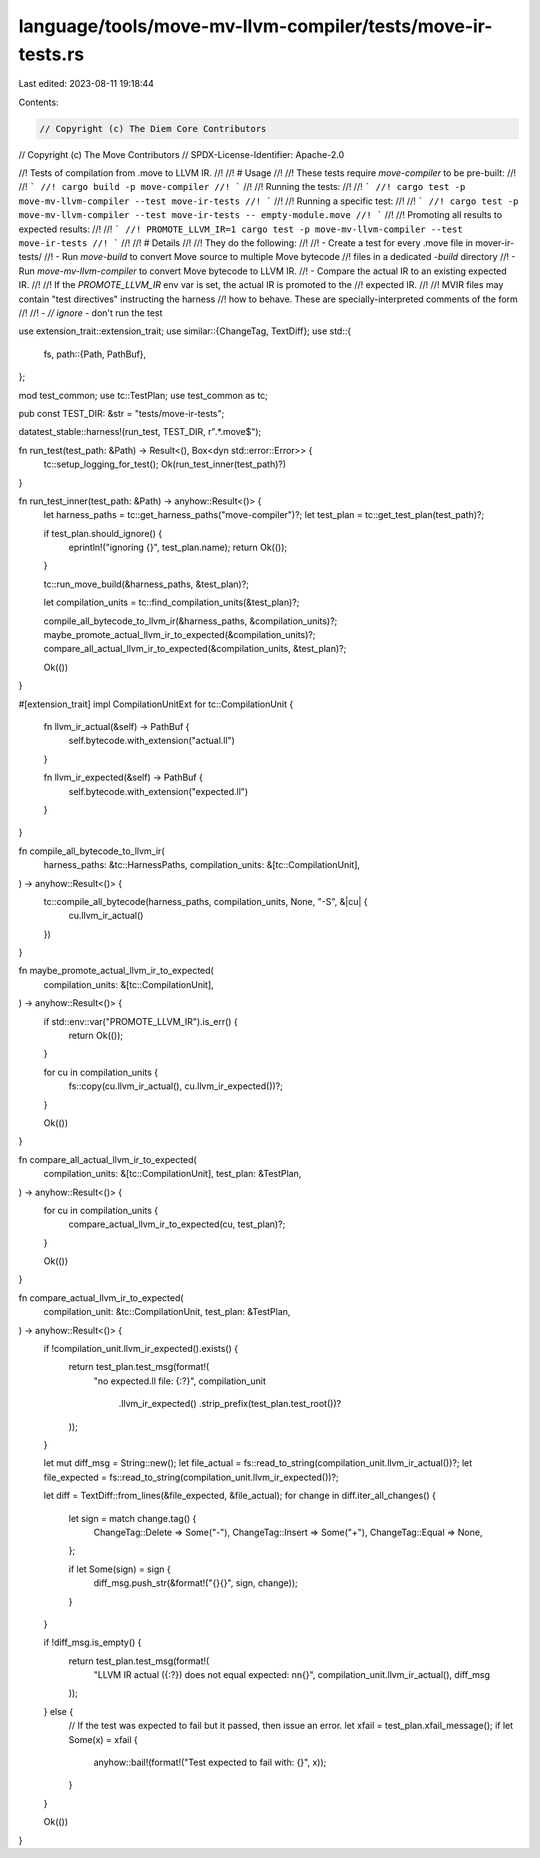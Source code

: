 language/tools/move-mv-llvm-compiler/tests/move-ir-tests.rs
===========================================================

Last edited: 2023-08-11 19:18:44

Contents:

.. code-block:: rs

    // Copyright (c) The Diem Core Contributors
// Copyright (c) The Move Contributors
// SPDX-License-Identifier: Apache-2.0

//! Tests of compilation from .move to LLVM IR.
//!
//! # Usage
//!
//! These tests require `move-compiler` to be pre-built:
//!
//! ```
//! cargo build -p move-compiler
//! ```
//!
//! Running the tests:
//!
//! ```
//! cargo test -p move-mv-llvm-compiler --test move-ir-tests
//! ```
//!
//! Running a specific test:
//!
//! ```
//! cargo test -p move-mv-llvm-compiler --test move-ir-tests -- empty-module.move
//! ```
//!
//! Promoting all results to expected results:
//!
//! ```
//! PROMOTE_LLVM_IR=1 cargo test -p move-mv-llvm-compiler --test move-ir-tests
//! ```
//!
//! # Details
//!
//! They do the following:
//!
//! - Create a test for every .move file in mover-ir-tests/
//! - Run `move-build` to convert Move source to multiple Move bytecode
//!   files in a dedicated `-build` directory
//! - Run `move-mv-llvm-compiler` to convert Move bytecode to LLVM IR.
//! - Compare the actual IR to an existing expected IR.
//!
//! If the `PROMOTE_LLVM_IR` env var is set, the actual IR is promoted to the
//! expected IR.
//!
//! MVIR files may contain "test directives" instructing the harness
//! how to behave. These are specially-interpreted comments of the form
//!
//! - `// ignore` - don't run the test

use extension_trait::extension_trait;
use similar::{ChangeTag, TextDiff};
use std::{
    fs,
    path::{Path, PathBuf},
};

mod test_common;
use tc::TestPlan;
use test_common as tc;

pub const TEST_DIR: &str = "tests/move-ir-tests";

datatest_stable::harness!(run_test, TEST_DIR, r".*\.move$");

fn run_test(test_path: &Path) -> Result<(), Box<dyn std::error::Error>> {
    tc::setup_logging_for_test();
    Ok(run_test_inner(test_path)?)
}

fn run_test_inner(test_path: &Path) -> anyhow::Result<()> {
    let harness_paths = tc::get_harness_paths("move-compiler")?;
    let test_plan = tc::get_test_plan(test_path)?;

    if test_plan.should_ignore() {
        eprintln!("ignoring {}", test_plan.name);
        return Ok(());
    }

    tc::run_move_build(&harness_paths, &test_plan)?;

    let compilation_units = tc::find_compilation_units(&test_plan)?;

    compile_all_bytecode_to_llvm_ir(&harness_paths, &compilation_units)?;
    maybe_promote_actual_llvm_ir_to_expected(&compilation_units)?;
    compare_all_actual_llvm_ir_to_expected(&compilation_units, &test_plan)?;

    Ok(())
}

#[extension_trait]
impl CompilationUnitExt for tc::CompilationUnit {
    fn llvm_ir_actual(&self) -> PathBuf {
        self.bytecode.with_extension("actual.ll")
    }

    fn llvm_ir_expected(&self) -> PathBuf {
        self.bytecode.with_extension("expected.ll")
    }
}

fn compile_all_bytecode_to_llvm_ir(
    harness_paths: &tc::HarnessPaths,
    compilation_units: &[tc::CompilationUnit],
) -> anyhow::Result<()> {
    tc::compile_all_bytecode(harness_paths, compilation_units, None, "-S", &|cu| {
        cu.llvm_ir_actual()
    })
}

fn maybe_promote_actual_llvm_ir_to_expected(
    compilation_units: &[tc::CompilationUnit],
) -> anyhow::Result<()> {
    if std::env::var("PROMOTE_LLVM_IR").is_err() {
        return Ok(());
    }

    for cu in compilation_units {
        fs::copy(cu.llvm_ir_actual(), cu.llvm_ir_expected())?;
    }

    Ok(())
}

fn compare_all_actual_llvm_ir_to_expected(
    compilation_units: &[tc::CompilationUnit],
    test_plan: &TestPlan,
) -> anyhow::Result<()> {
    for cu in compilation_units {
        compare_actual_llvm_ir_to_expected(cu, test_plan)?;
    }

    Ok(())
}

fn compare_actual_llvm_ir_to_expected(
    compilation_unit: &tc::CompilationUnit,
    test_plan: &TestPlan,
) -> anyhow::Result<()> {
    if !compilation_unit.llvm_ir_expected().exists() {
        return test_plan.test_msg(format!(
            "no expected.ll file: {:?}",
            compilation_unit
                .llvm_ir_expected()
                .strip_prefix(test_plan.test_root())?
        ));
    }

    let mut diff_msg = String::new();
    let file_actual = fs::read_to_string(compilation_unit.llvm_ir_actual())?;
    let file_expected = fs::read_to_string(compilation_unit.llvm_ir_expected())?;

    let diff = TextDiff::from_lines(&file_expected, &file_actual);
    for change in diff.iter_all_changes() {
        let sign = match change.tag() {
            ChangeTag::Delete => Some("-"),
            ChangeTag::Insert => Some("+"),
            ChangeTag::Equal => None,
        };

        if let Some(sign) = sign {
            diff_msg.push_str(&format!("{}{}", sign, change));
        }
    }

    if !diff_msg.is_empty() {
        return test_plan.test_msg(format!(
            "LLVM IR actual ({:?}) does not equal expected: \n\n{}",
            compilation_unit.llvm_ir_actual(),
            diff_msg
        ));
    } else {
        // If the test was expected to fail but it passed, then issue an error.
        let xfail = test_plan.xfail_message();
        if let Some(x) = xfail {
            anyhow::bail!(format!("Test expected to fail with: {}", x));
        }
    }

    Ok(())
}


